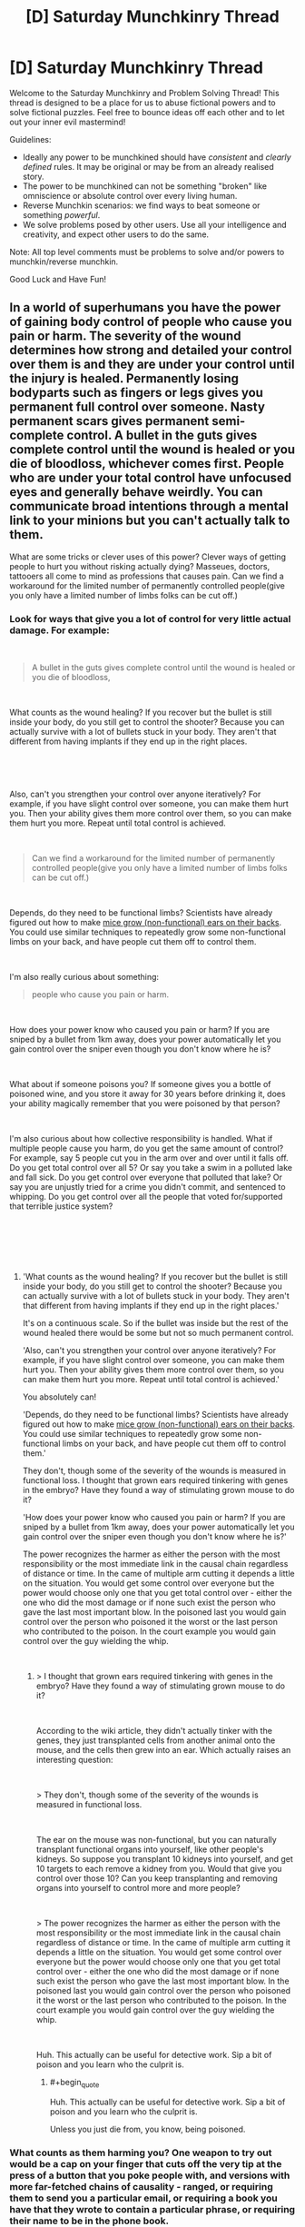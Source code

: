#+TITLE: [D] Saturday Munchkinry Thread

* [D] Saturday Munchkinry Thread
:PROPERTIES:
:Author: AutoModerator
:Score: 12
:DateUnix: 1535209610.0
:END:
Welcome to the Saturday Munchkinry and Problem Solving Thread! This thread is designed to be a place for us to abuse fictional powers and to solve fictional puzzles. Feel free to bounce ideas off each other and to let out your inner evil mastermind!

Guidelines:

- Ideally any power to be munchkined should have /consistent/ and /clearly defined/ rules. It may be original or may be from an already realised story.
- The power to be munchkined can not be something "broken" like omniscience or absolute control over every living human.
- Reverse Munchkin scenarios: we find ways to beat someone or something /powerful/.
- We solve problems posed by other users. Use all your intelligence and creativity, and expect other users to do the same.

Note: All top level comments must be problems to solve and/or powers to munchkin/reverse munchkin.

Good Luck and Have Fun!


** In a world of superhumans you have the power of gaining body control of people who cause you pain or harm. The severity of the wound determines how strong and detailed your control over them is and they are under your control until the injury is healed. Permanently losing bodyparts such as fingers or legs gives you permanent full control over someone. Nasty permanent scars gives permanent semi-complete control. A bullet in the guts gives complete control until the wound is healed or you die of bloodloss, whichever comes first. People who are under your total control have unfocused eyes and generally behave weirdly.​ You can communicate broad intentions through a mental link to your minions but you can't actually talk to them.

What are some tricks or clever uses of this power? Clever ways of getting people to hurt you without risking actually dying? Masseues, doctors, tattooers all come to mind as professions that causes pain. Can we find a workaround for the limited number of permanently controlled people(give you only have a limited number of limbs folks can be cut off.)
:PROPERTIES:
:Author: Sonderjye
:Score: 5
:DateUnix: 1535223946.0
:END:

*** Look for ways that give you a lot of control for very little actual damage. For example:

​

#+begin_quote
  A bullet in the guts gives complete control until the wound is healed or you die of bloodloss,
#+end_quote

​

What counts as the wound healing? If you recover but the bullet is still inside your body, do you still get to control the shooter? Because you can actually survive with a lot of bullets stuck in your body. They aren't that different from having implants if they end up in the right places.

​

​

Also, can't you strengthen your control over anyone iteratively? For example, if you have slight control over someone, you can make them hurt you. Then your ability gives them more control over them, so you can make them hurt you more. Repeat until total control is achieved.

​

#+begin_quote
  Can we find a workaround for the limited number of permanently controlled people(give you only have a limited number of limbs folks can be cut off.)
#+end_quote

​

Depends, do they need to be functional limbs? Scientists have already figured out how to make [[https://en.wikipedia.org/wiki/Vacanti_mouse][mice grow (non-functional) ears on their backs]]. You could use similar techniques to repeatedly grow some non-functional limbs on your back, and have people cut them off to control them.

​

I'm also really curious about something:

#+begin_quote
  people who cause you pain or harm.
#+end_quote

​

How does your power know who caused you pain or harm? If you are sniped by a bullet from 1km away, does your power automatically let you gain control over the sniper even though you don't know where he is?

​

What about if someone poisons you? If someone gives you a bottle of poisoned wine, and you store it away for 30 years before drinking it, does your ability magically remember that you were poisoned by that person?

​

I'm also curious about how collective responsibility is handled. What if multiple people cause you harm, do you get the same amount of control? For example, say 5 people cut you in the arm over and over until it falls off. Do you get total control over all 5? Or say you take a swim in a polluted lake and fall sick. Do you get control over everyone that polluted that lake? Or say you are unjustly tried for a crime you didn't commit, and sentenced to whipping. Do you get control over all the people that voted for/supported that terrible justice system?

​

​

​
:PROPERTIES:
:Author: ShiranaiWakaranai
:Score: 6
:DateUnix: 1535231120.0
:END:

**** 'What counts as the wound healing? If you recover but the bullet is still inside your body, do you still get to control the shooter? Because you can actually survive with a lot of bullets stuck in your body. They aren't that different from having implants if they end up in the right places.'

It's on a continuous scale. So if the bullet was inside but the rest of the wound healed there would be some but not so much permanent control.

'Also, can't you strengthen your control over anyone iteratively? For example, if you have slight control over someone, you can make them hurt you. Then your ability gives them more control over them, so you can make them hurt you more. Repeat until total control is achieved.'

You absolutely can!

'Depends, do they need to be functional limbs? Scientists have already figured out how to make [[https://en.wikipedia.org/wiki/Vacanti_mouse][mice grow (non-functional) ears on their backs]]. You could use similar techniques to repeatedly grow some non-functional limbs on your back, and have people cut them off to control them.'

They don't, though some of the severity of the wounds is measured in functional loss. I thought that grown ears required tinkering with genes in the embryo? Have they found a way of stimulating grown mouse to do it?

'How does your power know who caused you pain or harm? If you are sniped by a bullet from 1km away, does your power automatically let you gain control over the sniper even though you don't know where he is?'

The power recognizes the harmer as either the person with the most responsibility or the most immediate link in the causal chain regardless of distance or time. In the came of multiple arm cutting it depends a little on the situation. You would get some control over everyone but the power would choose only one that you get total control over - either the one who did the most damage or if none such exist the person who gave the last most important blow. In the poisoned last you would gain control over the person who poisoned it the worst or the last person who contributed to the poison. In the court example you would gain control over the guy wielding the whip.

​
:PROPERTIES:
:Author: Sonderjye
:Score: 1
:DateUnix: 1535357175.0
:END:

***** > I thought that grown ears required tinkering with genes in the embryo? Have they found a way of stimulating grown mouse to do it?

​

According to the wiki article, they didn't actually tinker with the genes, they just transplanted cells from another animal onto the mouse, and the cells then grew into an ear. Which actually raises an interesting question:

​

> They don't, though some of the severity of the wounds is measured in functional loss.

​

The ear on the mouse was non-functional, but you can naturally transplant functional organs into yourself, like other people's kidneys. So suppose you transplant 10 kidneys into yourself, and get 10 targets to each remove a kidney from you. Would that give you control over those 10? Can you keep transplanting and removing organs into yourself to control more and more people?

​

> The power recognizes the harmer as either the person with the most responsibility or the most immediate link in the causal chain regardless of distance or time. In the came of multiple arm cutting it depends a little on the situation. You would get some control over everyone but the power would choose only one that you get total control over - either the one who did the most damage or if none such exist the person who gave the last most important blow. In the poisoned last you would gain control over the person who poisoned it the worst or the last person who contributed to the poison. In the court example you would gain control over the guy wielding the whip.

​

Huh. This actually can be useful for detective work. Sip a bit of poison and you learn who the culprit is.
:PROPERTIES:
:Author: ShiranaiWakaranai
:Score: 2
:DateUnix: 1535359622.0
:END:

****** #+begin_quote
  Huh. This actually can be useful for detective work. Sip a bit of poison and you learn who the culprit is.
#+end_quote

Unless you just die from, you know, being poisoned.
:PROPERTIES:
:Author: dinoseen
:Score: 1
:DateUnix: 1538209559.0
:END:


*** What counts as them harming you? One weapon to try out would be a cap on your finger that cuts off the very tip at the press of a button that you poke people with, and versions with more far-fetched chains of causality - ranged, or requiring them to send you a particular email, or requiring a book you have that they wrote to contain a particular phrase, or requiring their name to be in the phone book.
:PROPERTIES:
:Author: Gurkenglas
:Score: 2
:DateUnix: 1535241288.0
:END:

**** There isn't really an exact definition to minmax but we share an understanding of what harming means. In general you only gain control over 1 person per injury and the power recognizes the harmer as either the most immediate link in the chain of causality or the most responsible, depending on the situation. It has no limitation on range or time. It's powerful but dump.

Taking small a very small tip permanently of a finger would give low but permanent control. I'm not really sure what the other examples was.
:PROPERTIES:
:Author: Sonderjye
:Score: 1
:DateUnix: 1535357405.0
:END:


*** When the superhero injures me, I send him back to his base with his team. He is in a stupor because I have partial control over him. In a moment of lucidity, he communicates to his compatriots something like "That evil super villain's power... is to steal souls and store them in the body! Save me, cut off the toe with my soul in it. If the villain dies before you do that, I'll die as well!"

Before long, I'll have a permanent superhero team and I'll be down a foot.

Another idea: sever my toe, but keep it alive in a jar of nutrients so that it could be reattached. If an enemy breaks that jar, do I get permanent control of them?

Of course, I'd look for a person whose power is to heal 'permanent' injuries, like lost toes, to facilitate my experimentation. Biological alterations are even better. They call me Tentacle Glass, because I convinced a super healer to make most of my fingers have twenty knuckles. Also for some reason a finger gets shorter every time I capture a hero.
:PROPERTIES:
:Author: blasted0glass
:Score: 2
:DateUnix: 1535253235.0
:END:

**** I like the idea of trying to convince others to hurt him with his puppets, though how would the soul work? Suppose the hero's team didn't believe in souls, how would you go about it?

Breaking the glass wouldn't give control as it isn't part of you. You would have control over whoever cut off the toe though.

I love the idea of finding a way to grow multiple limbs so they can be cut off!
:PROPERTIES:
:Author: Sonderjye
:Score: 1
:DateUnix: 1535357593.0
:END:


*** The types of injuries that would give you control are just not worth it. An abdominal gunshot wound would likely end up with you needing to poop into a bag through a hole in your side for months, if not permanently. The pain, the issues with constipation and bowel obstruction and various medical treatments you'd need for it would worsen your quality of life enough to make it a net loss. Same thing for losing fingers or limbs, you don't really get how much it sucks to be disabled like that until it happens to you.

The best strategy is to leave this power on the shelf. Do not go out in search of getting injured, it's just not worth it.
:PROPERTIES:
:Author: Norseman2
:Score: 2
:DateUnix: 1535275423.0
:END:

**** Depending on your level of control and what feedback you get, you could live vicariously through your thralls.
:PROPERTIES:
:Author: dinoseen
:Score: 1
:DateUnix: 1538209715.0
:END:


** I'm re-reading /The Wonderful Story of Henry Sugar/ and am wondering how people would munchkin the power described within.

This power allows you to see without your eyes, but some skin on your body has to have "line of sight" to the object in question, and although this isn't covered directly, presumably the vision is normal human 20/20 vision. However, for some reason, there's an exception to the skin thing: you can see through very flimsy things, specifically they say you can see the other side of a playing card in a blackjack shoe.

One character who has this power ends up working in a circus, basically. Another character who has this power uses it to see through cards to win at blackjack.

How can you munchkin this power?

In the story, the power takes anywhere from three to fifteen years of ~1 hour daily meditation practise to develop. The amount of years of practise is completely random, it doesn't depend on your "calmness" or previous ability to meditate or anything like that. Would you put the effort into developing the power, if it existed?
:PROPERTIES:
:Author: MagicWeasel
:Score: 4
:DateUnix: 1535239324.0
:END:

*** You could inspect welds. In the real world, radioactive weld inspection is a slow, tedious and very lucrative job.

If you could see though flimsy things, you could skip the whole radiographic filming and just see if there are any cracks in metal.

Then charge $$$. You should be able to clear multiple millions in a year, at which point you can use the superpower of money
:PROPERTIES:
:Author: best_cat
:Score: 8
:DateUnix: 1535255477.0
:END:


*** I'd develop the power for sure. Reading in bed without straining my neck, in the dark, while turning two pages at a time, would be pretty nice.

I'd work in a gas station. All the winning scratch tickets would be mine. It would probably become necessary to switch gas stations after a while, since gamblers would notice their luck not being very good. Or maybe one could just take some of the biggest winners that can be turned in without documentation, and leave the rest to try to preserve sales.

The bigger ones that do require documentation to claim, well, I'd save those as gifts for friends. I might claim a very large prize myself if it happened to pass by.
:PROPERTIES:
:Author: blasted0glass
:Score: 3
:DateUnix: 1535255010.0
:END:


*** There's not much use for this power in a PvE sense, since you can accomplish the same thing just using mirrors or cameras. So the main thing would be PvP: tricking other people into thinking that you can't see things when you actually can. But then, the same can be achieved with tiny hidden cameras in your clothing, so I don't see much point either.

​

If this power exists in real life, I would develop it mainly for insurance: if my eyes get injured in some horrible accident, then at least I can still see through my skin.
:PROPERTIES:
:Author: ShiranaiWakaranai
:Score: 2
:DateUnix: 1535239901.0
:END:

**** Point of clarification: you can see the top card in a deck of cards, which you couldn't do with a hidden camera.

But yeah, I think the "win at blackjack" plan is about the best thing I can come up with for playing cards.
:PROPERTIES:
:Author: MagicWeasel
:Score: 2
:DateUnix: 1535240040.0
:END:

***** > Point of clarification: you can see the top card in a deck of cards, which you couldn't do with a hidden camera.

​

Wait what? How is that possible? There's no light reflecting off the bottom of the top card in a deck, so being able to see it implies that your power's vision isn't using light to see. That means you can do things like see in the dark, but more importantly, you can see inside solids. You can look inside patients without opening them up, or look inside tungsten superheated containers to observe high temperature experiments or look inside packages to check for bombs.
:PROPERTIES:
:Author: ShiranaiWakaranai
:Score: 2
:DateUnix: 1535243125.0
:END:

****** #+begin_quote
  How is that possible?
#+end_quote

The book says that playing cards are so thin and flimsy you can just see through them.

I had a quick google and it's surprisingly hard to find how thick playing cards are, but it looks to be on the order of 500 microns, so say the power lets you see through anything 500 microns (half a millimetre) thick. So you couldn't see through skin, as it's thicker than that. Or packages for bombs, etc.

On light: that's a good point, so you probably can see in the dark as long as it's not Complete Darkness (since some number of photons pass through a playing card; source: have held a playing card up to a light a few times). So your night vision would be pretty damn good but probably not supernaturally so.
:PROPERTIES:
:Author: MagicWeasel
:Score: 2
:DateUnix: 1535243452.0
:END:

******* Have you held up a flashlight against your hand? Not that hard to get photons through.
:PROPERTIES:
:Author: Gurkenglas
:Score: 3
:DateUnix: 1535244159.0
:END:

******** So you can see through the first half a mm of the skin in peoples' hands then - probably useful if you're a dermatologist, but I'm struggling to think of other applications of having a very slight x-ray vision power.
:PROPERTIES:
:Author: MagicWeasel
:Score: 2
:DateUnix: 1535245254.0
:END:


** You have the ability to produce Truth. Truth being, statements (spoken or written) which are consistent with underlying mathematical foundation of the universe and its particulars, interpreted through some number of layers of abstraction.

When you produce Truth, you temporarily black out and lose control of your body, while it utters or writes the true statement. You can control how long the state lasts when you initiate it, and can likewise influence whether the statement will be uttered verbally or written down, as well as exert a small influence on the 'topic' of the truth. Statements are selected randomly from all true statements which it could completely state in the time you've allotted it.

Truths are stated in a unique and unambiguous language and notation system, which you possess an intuitive ability to understand, but which you do not /initially/ possess the expertise to formally translate it into a conventional language. Such a skill can be developed with practice and research.

Certain Truths will have anomalous effects on people you tell them to (once translated into a language they understand). These effects can range from the subject instantly forgetting the statement, to lethal brain hemorrhage, to gaining the ability to speak truths in an identical manner as you, to have sudden and radical changes in personality, to losing the ability to understand or produce language, and more. You (and others who gain the truth-speaking ability you have) will never suffer anomalous effects of any kind upon hearing a truth, translated or not.

What do you do?
:PROPERTIES:
:Author: Aabcehmu112358
:Score: 2
:DateUnix: 1535336446.0
:END:

*** Endlessly produce truths in my free time, hoping to get some useful truth statements that I can munchkin for money/power/whatever goals I have.
:PROPERTIES:
:Author: ShiranaiWakaranai
:Score: 2
:DateUnix: 1535354971.0
:END:

**** This seems unlikely to work, since, at least as far as I'd imagine, the space of possibilities for even relatively small amount of time and with as much focus as you can give are probably still pretty massive?
:PROPERTIES:
:Author: Aabcehmu112358
:Score: 2
:DateUnix: 1535355205.0
:END:

***** Yeah but it is like participating in a lottery where the only cost is time (and pen and paper for writing), and where the rewards may far exceed mere money. For example, if you get the truth that states the most concise program code for a FAI, or the name of the programmer/organization you should support to maximize the probability of an FAI's creation. Incredibly unlikely but incredibly rewarding.

​

There's not much else you can do with this ability unless you want to use it to hurt people: Enter the truth-production state for a split second over and over to compile a massive list of truths. Since they are short, they are probably useless in terms of content. But translating them is fast, and the translated truths can still cause anomalous effects on people you tell them to. Mail out these translated truths to your targets and hope they die from brain hemorrhages or suffer other horrible effects.
:PROPERTIES:
:Author: ShiranaiWakaranai
:Score: 2
:DateUnix: 1535356934.0
:END:

****** One way I can imagine you might optimize for getting useful truths is using your described method for generating anomalous effect truths, but finding a group of willing subjects (and doctors on hand to help them if they are put in immediate danger) and trying to find a truth that reliably induced the ability to produce truths, and using it recruit more people to your cause.
:PROPERTIES:
:Author: Aabcehmu112358
:Score: 1
:DateUnix: 1535358731.0
:END:


*** Type at a computer which will accept one key press per second though an encoding/autocompleter you wrote.

For example, if "*" means "human", there are more truths concerning humans in the pool of truths expressible in short time.
:PROPERTIES:
:Author: Gurkenglas
:Score: 2
:DateUnix: 1535375556.0
:END:

**** Your body cannot be coaxed into producing truths in a language or notation system besides the innate one. If all you give it is a computer than can't type that way, then no matter how hard you try to force it, it will only try to speak the truth verbally.
:PROPERTIES:
:Author: Aabcehmu112358
:Score: 2
:DateUnix: 1535398116.0
:END:


*** Is the way in which these truths influence people an emergent property of the universe, or an additional tacked-on magic system? Perhaps they are to be seen as adversial examples to hack the human neural net...

Can I get truths that I already know?

Do I understand them in the same way that Harry "understands" the Words of False Comprehension on the back of the Mirror in HPMOR?

If the first, no and no, I would like to see whether I can spot patterns to cover lots of truthspace. Can you give some example truths?
:PROPERTIES:
:Author: Gurkenglas
:Score: 2
:DateUnix: 1535408552.0
:END:

**** Sorry for the delay in responding.

The anomalous effects of Truths is an emergent property of human neurology and psycholinguistics.

You can get the same truths multiple times, though I imagine for truths of any significant length the chances of rolling the same one more than once in a human life-time is vanishingly rare.

I don't know what you mean by this? I never actually finished HPMOR, and didn't read to the point where Harry got to the Mirror of Erised.

If you put effort into it, and do some research, especially with the help of scientists, mathematicians, logicians, etc. whose fields happen to be sufficiently relevant to a truth you produced to start trying to use truths as, basically axioms to prove further truths which you haven't produced, though given that doing so isn't tapping into the same font of Truth that your innate ability is, its reliability isn't 100%.

I also, don't really know anything? Hypothetically, they'd be genuine true statements about the universe, and I don't really feel like I know enough to make a reasonable guess at what one of them might be.
:PROPERTIES:
:Author: Aabcehmu112358
:Score: 1
:DateUnix: 1535454580.0
:END:

